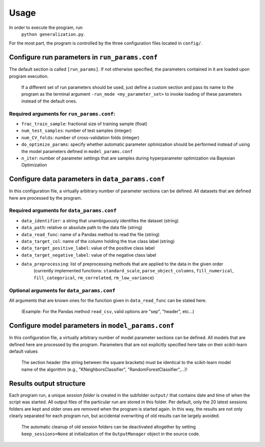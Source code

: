 =====
Usage
=====                          
                                                                                           
In order to execute the program, run
    ``python generalization.py``.                           
                                                                                           
For the most part, the program is controlled by the three configuration files located in ``config/``.                                                                                  
                                                
Configure run parameters in ``run_params.conf``
===============================================

The default section is called ``[run_params]``. If not otherwise specified, the parameters contained in it are loaded upon program execution.

    If a different set of run parameters should be used, just define a custom section and pass its name to the program as the terminal argument ``-run_mode <my_parameter_set>`` to invoke loading of these parameters instead of the default ones.

Required arguments for ``run_params.conf``:
-------------------------------------------
                                                  
- ``frac_train_sample``: fractional size of training sample (float)
- ``num_test_samples``: number of test samples (integer)
- ``num_CV_folds``: number of cross-validation folds (integer)
- ``do_optimize_params``: specify whether automatic parameter optimization should be performed instead of using the model parameters defined in ``model_params.conf``
- ``n_iter``: number of parameter settings that are samples during hyperparameter optimization via Bayesian Optimization                                                               
                                                                                           
Configure data parameters in ``data_params.conf``
=================================================

In this configuration file, a virtually arbitrary number of parameter sections can be defined. All datasets that are defined here are processed by the program.
                                                 
Required arguments for ``data_params.conf``
-------------------------------------------

- ``data_identifier``: a string that unambiguously identifies the dataset (string)
- ``data_path``: relative or absolute path to the data file (string)
- ``data_read_func``: name of a Pandas method to read the file (string)
- ``data_target_col``: name of the column holding the true class label (string)
- ``data_target_positive_label``: value of the positive class label
- ``data_target_negative_label``: value of the negative class label
- ``data_preprocessing``: list of preprocessing methods that are applied to the data in the given order                                                                                
    (currently implemented functions: ``standard_scale``, ``parse_object_columns``, ``fill_numerical``, ``fill_categorical``, ``rm_correlated``, ``rm_low_variance``)

Optional arguments for ``data_params.conf``  
-------------------------------------------                                              

All arguments that are known ones for the function given in ``data_read_func`` can be stated here.

    (Example: For the Pandas method ``read_csv``, valid options are "sep", "header", etc...)

Configure model parameters in ``model_params.conf``
===================================================

In this configuration file, a virtually arbitrary number of model parameter sections can be defined. All models that are defined here are processed by the program. Parameters that are not explicitly specified here take on their scikit-learn default values

    The section header (the string between the square brackets) must be identical to the scikit-learn model name of the algorithm (e.g., "KNeighborsClassifier", "RandomForestClassifier",...)!                                                                                  
                                                                                           

Results output structure
========================

Each program run, a unique *session folder* is created in the subfolder ``output/`` that contains date and time of when the script was started. All output files of the particular run are stored in this folder. Per default, only the 20 latest sessions folders are kept and older ones are removed when the program is started again. In this way, the results are not only clearly separated for each program run, but accidental overwriting of old results can be largely avoided.

    The automatic cleanup of old session folders can be deactivated altogether by setting ``keep_sessions=None`` at initialization of the ``OutputManager`` object in the source code.     
